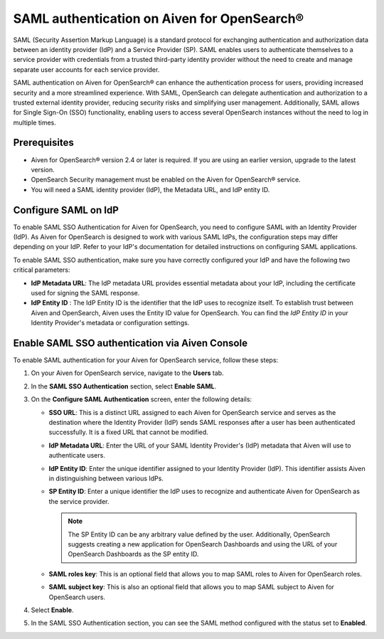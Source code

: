 SAML authentication on Aiven for OpenSearch® 
====================================================

SAML (Security Assertion Markup Language) is a standard protocol for exchanging authentication and authorization data between an identity provider (IdP) and a Service Provider (SP). SAML enables users to authenticate themselves to a service provider with credentials from a trusted third-party identity provider without the need to create and manage separate user accounts for each service provider.

SAML authentication on Aiven for OpenSearch® can enhance the authentication process for users, providing increased security and a more streamlined experience. With SAML, OpenSearch can delegate authentication and authorization to a trusted external identity provider, reducing security risks and simplifying user management. Additionally, SAML allows for Single Sign-On (SSO) functionality, enabling users to access several OpenSearch instances without the need to log in multiple times.


Prerequisites
---------------
* Aiven for OpenSearch® version 2.4 or later is required. If you are using an earlier version, upgrade to the latest version.
* OpenSearch Security management must be enabled on the Aiven for OpenSearch® service.
* You will need a SAML identity provider (IdP), the Metadata URL, and IdP entity ID.


Configure SAML on IdP
---------------------

To enable SAML SSO Authentication for Aiven for OpenSearch, you need to configure SAML with an Identity Provider (IdP). As Aiven for OpenSearch is designed to work with various SAML IdPs, the configuration steps may differ depending on your IdP. Refer to your IdP's documentation for detailed instructions on configuring SAML applications.

To enable SAML SSO authentication, make sure you have correctly configured your IdP and have the following two critical parameters:

* **IdP Metadata URL**: The IdP metadata URL provides essential metadata about your IdP, including the certificate used for signing the SAML response.
* **IdP Entity ID** : The IdP Entity ID is the identifier that the IdP uses to recognize itself. To establish trust between Aiven and OpenSearch, Aiven uses the Entity ID value for OpenSearch. You can find the *IdP Entity ID* in your Identity Provider's metadata or configuration settings.


Enable SAML SSO authentication via Aiven Console
--------------------------------------------------
To enable SAML authentication for your Aiven for OpenSearch service, follow these steps: 

1. On your Aiven for OpenSearch service, navigate to the **Users** tab.
2. In the **SAML SSO Authentication** section, select **Enable SAML**. 
3. On the **Configure SAML Authentication** screen, enter the following details: 
   
   * **SSO URL**: This is a distinct URL assigned to each Aiven for OpenSearch service and serves as the destination where the Identity Provider (IdP) sends SAML responses after a user has been authenticated successfully. It is a fixed URL that cannot be modified.
   * **IdP Metadata URL**: Enter the URL of your SAML Identity Provider's (IdP) metadata that Aiven will use to authenticate users.
   * **IdP Entity ID**: Enter the unique identifier assigned to your Identity Provider (IdP). This identifier assists Aiven in distinguishing between various IdPs.
   * **SP Entity ID**: Enter a unique identifier the IdP uses to recognize and authenticate Aiven for OpenSearch as the service provider. 
   
     .. note:: 
      
      The SP Entity ID can be any arbitrary value defined by the user. Additionally, OpenSearch suggests creating a new application for OpenSearch Dashboards and using the URL of your OpenSearch Dashboards as the SP entity ID.
   
   * **SAML roles key**: This is an optional field that allows you to map SAML roles to Aiven for OpenSearch roles.
   * **SAML subject key**: This is also an optional field that allows you to map SAML subject to Aiven for OpenSearch users.

4. Select **Enable**.
5. In the SAML SSO Authentication section, you can see the SAML method configured with the status set to **Enabled**. 


